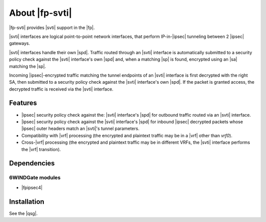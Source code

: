 .. Copyright 2013 6WIND S.A.

.. title:: |fp-svti|

About |fp-svti|
===============

|fp-svti| provides |svti| support in the |fp|.

|svti| interfaces are logical point-to-point network interfaces, that perform
IP-in-|ipsec| tunneling between 2 |ipsec| gateways.

|svti| interfaces handle their own |spd|. Traffic routed through an |svti|
interface is automatically submitted to a security policy check against the
|svti| interface's own |spd| and, when a matching |sp| is found, encrypted using
an |sa| matching the |sp|.

Incoming |ipsec|-encrypted traffic matching the tunnel endpoints of an |svti|
interface is first decrypted with the right SA, then submitted to a security
policy check against the |svti| interface's own |spd|. If the packet is granted
access, the decrypted traffic is received via the |svti| interface.

Features
--------

- |ipsec| security policy check against the: |svti| interface's |spd| for outbound
  traffic routed via an |svti| interface.
- |ipsec| security policy check against the |svti| interface's |spd| for inbound |ipsec|
  decrypted packets whose |ipsec| outer headers match an |svti|'s tunnel parameters.
- Compatibility with |vrf| processing
  (the encrypted and plaintext traffic may be in a |vrf| other than *vrf0*).
- Cross-|vrf| processing (the encrypted and plaintext traffic may be in different
  VRFs, the |svti| interface performs the |vrf| transition).

Dependencies
------------

6WINDGate modules
~~~~~~~~~~~~~~~~~

- |fpipsec4|

Installation
------------

See the |qsg|.
